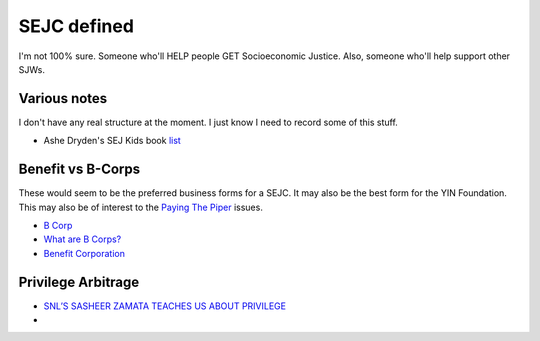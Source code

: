 SEJC defined
=============
I'm not 100% sure. Someone who'll HELP people GET Socioeconomic Justice. Also, someone who'll help support other SJWs.

Various notes
-------------
I don't have any real structure at the moment. I just know I need to record some of this stuff.

-  Ashe Dryden's SEJ Kids book list_

.. _list: https://docs.google.com/document/d/1MDv8izkAhstSUhcnR9OWhM2IWySIsLlva0G3FNgXp7w/edit

Benefit vs B-Corps
------------------
These would seem to be the preferred business forms for a SEJC. It may also be the best form for the YIN Foundation. This may also be of interest to the `Paying The Piper <https://github.com/pybee/paying-the-piper>`_ issues.

-  `B Corp <https://en.wikipedia.org/wiki/B_Corporation_(certification)>`_
-  `What are B Corps? <https://www.bcorporation.net/what-are-b-corps>`_
-  `Benefit Corporation <https://en.wikipedia.org/wiki/Benefit_corporation>`_
   

Privilege Arbitrage
-------------------
-  `SNL’S SASHEER ZAMATA TEACHES US ABOUT PRIVILEGE <http://amysmartgirls.com/snls-sasheer-zamata-teaches-us-about-privilege/>`_
-  